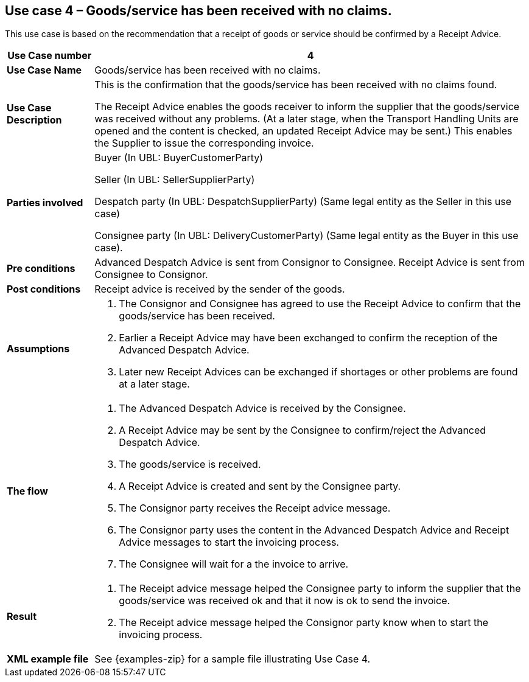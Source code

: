 [[use-case-4-reception-no-claims]]
== Use case 4 – Goods/service has been received with no claims.

This use case is based on the recommendation that a receipt of goods or service should be confirmed by a Receipt Advice.
[cols="1,5",options="header",]
|====
|*Use Case number* |4
|*Use Case Name* |Goods/service has been received with no claims.
|*Use Case Description* a|
This is the confirmation that the goods/service has been received with no claims found.

The Receipt Advice enables the goods receiver to inform the supplier that the goods/service was received without any problems. 
(At a later stage, when the Transport Handling Units are opened and the content is checked, an updated Receipt Advice may be sent.) 
This enables the Supplier to issue the corresponding invoice.

|*Parties involved* a|
Buyer (In UBL: BuyerCustomerParty) 

Seller (In UBL: SellerSupplierParty)

Despatch party (In UBL: DespatchSupplierParty) (Same legal entity as the Seller in this use case)

Consignee party (In UBL: DeliveryCustomerParty) (Same legal entity as the Buyer in this use case).

|*Pre conditions* a|
Advanced Despatch Advice is sent from Consignor to Consignee. Receipt Advice is sent from Consignee to Consignor.

|*Post conditions* a|
Receipt advice is received by the sender of the goods.

|*Assumptions* a| 
. The Consignor and Consignee has agreed to use the Receipt Advice to confirm that the goods/service has been received.
. Earlier a Receipt Advice may have been exchanged to confirm the reception of the Advanced Despatch Advice. 
. Later new Receipt Advices can be exchanged if shortages or other problems are found at a later stage.

|*The flow* a|
. The Advanced Despatch Advice is received by the Consignee.
. A Receipt Advice may be sent by the Consignee to confirm/reject the Advanced Despatch Advice.
. The goods/service is received.
. A Receipt Advice is created and sent by the Consignee party.
. The Consignor party receives the Receipt advice message.
. The Consignor party uses the content in the Advanced Despatch Advice and Receipt Advice messages to start the invoicing process.
. The Consignee will wait for a the invoice to arrive.

|*Result* a|
. The Receipt advice message helped the Consignee party to inform the supplier that the goods/service was received ok and that it now is ok to send the invoice.

. The Receipt advice message helped the Consignor party know when to start the invoicing process.


|*XML example file* a|
See {examples-zip} for a sample file illustrating Use Case 4.
|====
